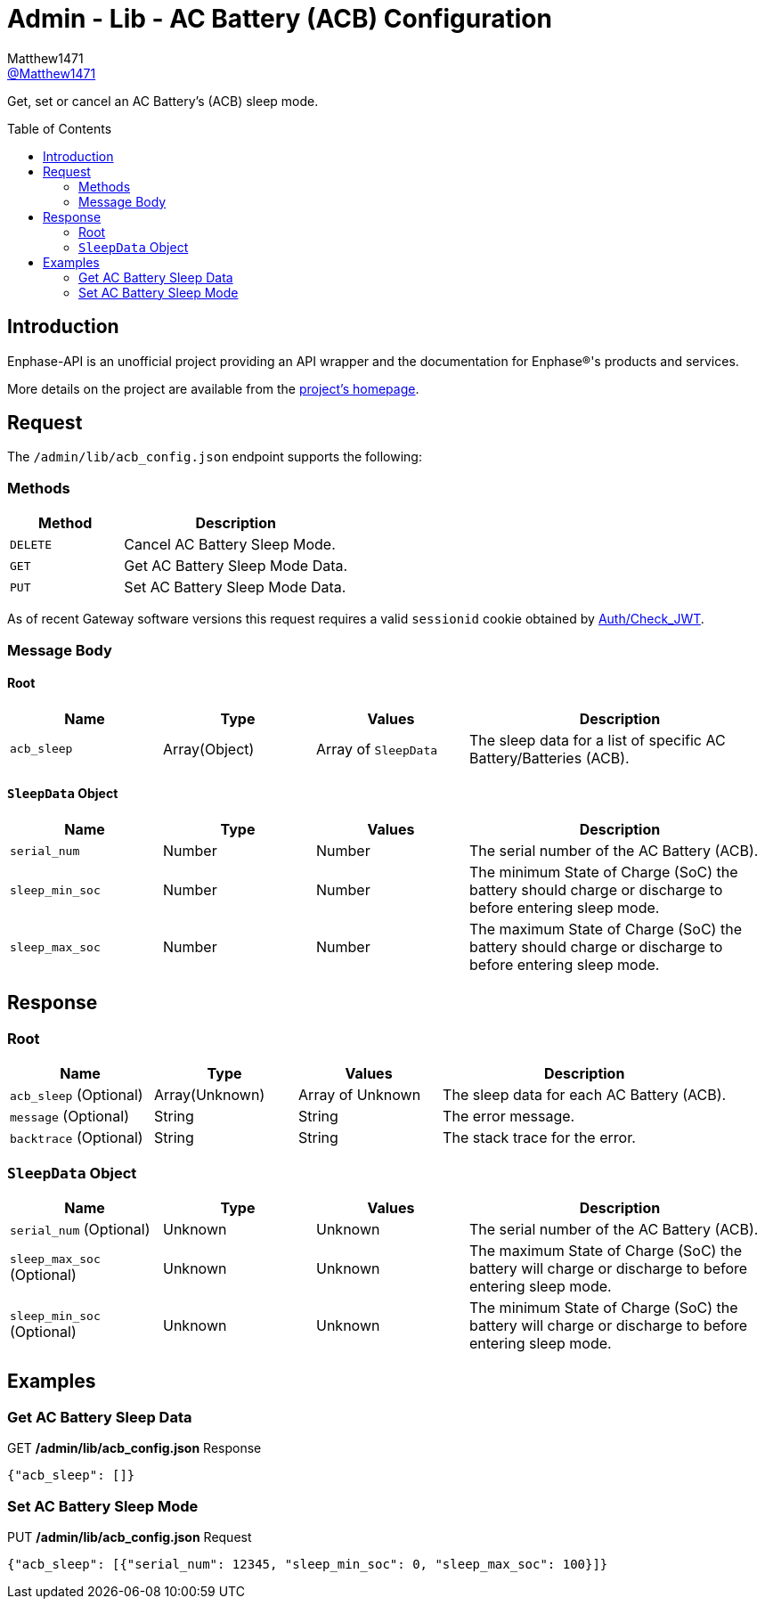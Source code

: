 = Admin - Lib - AC Battery (ACB) Configuration
:toc: preamble
Matthew1471 <https://github.com/matthew1471[@Matthew1471]>;

// Document Settings:

// Set the ID Prefix and ID Separators to be consistent with GitHub so links work irrespective of rendering platform. (https://docs.asciidoctor.org/asciidoc/latest/sections/id-prefix-and-separator/)
:idprefix:
:idseparator: -

// Any code blocks will be in JSON by default.
:source-language: json

ifndef::env-github[:icons: font]

// Set the admonitions to have icons (Github Emojis) if rendered on GitHub (https://blog.mrhaki.com/2016/06/awesome-asciidoctor-using-admonition.html).
ifdef::env-github[]
:status:
:caution-caption: :fire:
:important-caption: :exclamation:
:note-caption: :paperclip:
:tip-caption: :bulb:
:warning-caption: :warning:
endif::[]

// Document Variables:
:release-version: 1.0
:url-org: https://github.com/Matthew1471
:url-repo: {url-org}/Enphase-API
:url-contributors: {url-repo}/graphs/contributors

Get, set or cancel an AC Battery’s (ACB) sleep mode.

== Introduction

Enphase-API is an unofficial project providing an API wrapper and the documentation for Enphase(R)'s products and services.

More details on the project are available from the link:../../../../README.adoc[project's homepage].

== Request

The `/admin/lib/acb_config.json` endpoint supports the following:

=== Methods
[cols="1,2", options="header"]
|===
|Method
|Description

|`DELETE`
|Cancel AC Battery Sleep Mode.

|`GET`
|Get AC Battery Sleep Mode Data.

|`PUT`
|Set AC Battery Sleep Mode Data.

|===
As of recent Gateway software versions this request requires a valid `sessionid` cookie obtained by link:../../Auth/Check_JWT.adoc[Auth/Check_JWT].

=== Message Body

==== Root

[cols="1,1,1,2", options="header"]
|===
|Name
|Type
|Values
|Description

|`acb_sleep`
|Array(Object)
|Array of `SleepData`
|The sleep data for a list of specific AC Battery/Batteries (ACB).

|===

==== `SleepData` Object

[cols="1,1,1,2", options="header"]
|===
|Name
|Type
|Values
|Description

|`serial_num`
|Number
|Number
|The serial number of the AC Battery (ACB).

|`sleep_min_soc`
|Number
|Number
|The minimum State of Charge (SoC) the battery should charge or discharge to before entering sleep mode.

|`sleep_max_soc`
|Number
|Number
|The maximum State of Charge (SoC) the battery should charge or discharge to before entering sleep mode.

|===

== Response

=== Root

[cols="1,1,1,2", options="header"]
|===
|Name
|Type
|Values
|Description

|`acb_sleep` (Optional)
|Array(Unknown)
|Array of Unknown
|The sleep data for each AC Battery (ACB).

|`message` (Optional)
|String
|String
|The error message.

|`backtrace` (Optional)
|String
|String
|The stack trace for the error.

|===

=== `SleepData` Object

[cols="1,1,1,2", options="header"]
|===
|Name
|Type
|Values
|Description

|`serial_num` (Optional)
|Unknown
|Unknown
|The serial number of the AC Battery (ACB).

|`sleep_max_soc` (Optional)
|Unknown
|Unknown
|The maximum State of Charge (SoC) the battery will charge or discharge to before entering sleep mode.

|`sleep_min_soc` (Optional)
|Unknown
|Unknown
|The minimum State of Charge (SoC) the battery will charge or discharge to before entering sleep mode.

|===

== Examples

=== Get AC Battery Sleep Data

.GET */admin/lib/acb_config.json* Response
[source,json,subs="+quotes"]
----
{"acb_sleep": []}
----

=== Set AC Battery Sleep Mode

.PUT */admin/lib/acb_config.json* Request
[source,json,subs="+quotes"]
----
{"acb_sleep": [{"serial_num": 12345, "sleep_min_soc": 0, "sleep_max_soc": 100}]}
----